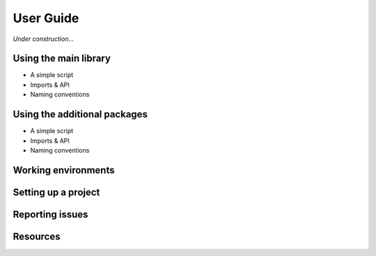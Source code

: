 ********************************************************************************
User Guide
********************************************************************************

*Under construction...*


.. where to find what
.. writing a simple script
.. entry points / use cases
.. naming conventions
.. report issues/bugs
.. setting up sublime
.. setting up a project
.. known issues

.. the principle of lease astonishment


Using the main library
======================

* A simple script
* Imports & API
* Naming conventions


Using the additional packages
=============================

* A simple script
* Imports & API
* Naming conventions


Working environments
====================

.. The functionality of *compas* is implemented independent of the functionality provided
.. by CAD software. This 


Setting up a project
====================


Reporting issues
================


Resources
=========

